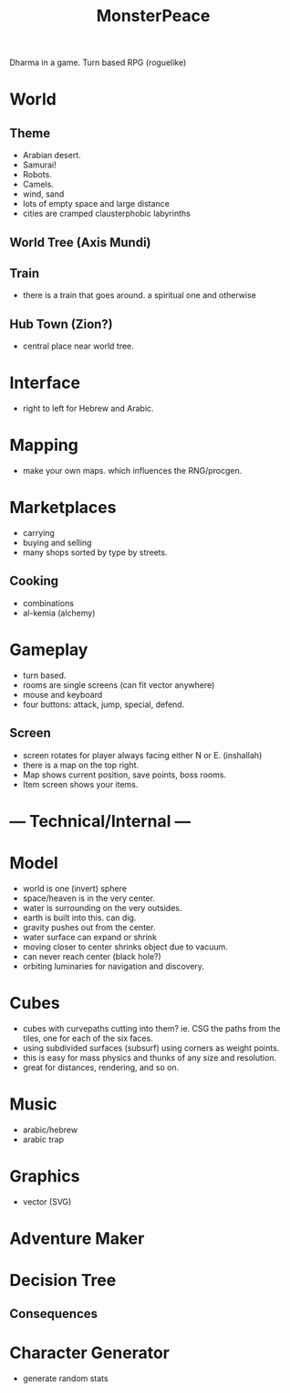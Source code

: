 #+TITLE: MonsterPeace


Dharma in a game.
Turn based RPG (roguelike)

* World
** Theme
- Arabian desert.
- Samurai!
- Robots.
- Camels.
- wind, sand
- lots of empty space and large distance
- cities are cramped clausterphobic labyrinths
** World Tree (Axis Mundi)
** Train
- there is a train that goes around.
  a spiritual one and otherwise
** Hub Town (Zion?)
- central place near world tree. 
* Interface
 - right to left for Hebrew and Arabic.
* Mapping
  - make your own maps. which influences the RNG/procgen.
* Marketplaces
 - carrying
 - buying and selling
 - many shops sorted by type by streets.
** Cooking
 - combinations
 - al-kemia (alchemy)
* Gameplay
 - turn based.
 - rooms are single screens (can fit vector anywhere)
 - mouse and keyboard
 - four buttons: attack, jump, special, defend.
** Screen
 - screen rotates for player always facing either N or E. (inshallah)
 - there is a map on the top right.
 - Map shows current position, save points, boss rooms.
 - Item screen shows your items.
* --- Technical/Internal ---
* Model
  - world is one (invert) sphere
  - space/heaven is in the very center.
  - water is surrounding on the very outsides.
  - earth is built into this. can dig.
  - gravity pushes out from the center.
  - water surface can expand or shrink
  - moving closer to center shrinks object due to vacuum.
  - can never reach center (black hole?)
  - orbiting luminaries for navigation and discovery.
* Cubes
  - cubes with curvepaths cutting into them? ie.
    CSG the paths from the tiles, one for each of the six faces.
  - using subdivided surfaces (subsurf) using corners as weight points.
  - this is easy for mass physics and thunks of any size and resolution.
  - great for distances, rendering, and so on.
* Music
  - arabic/hebrew
  - arabic trap
* Graphics
  - vector (SVG)
* Adventure Maker
* Decision Tree
** Consequences
* Character Generator
  - generate random stats

